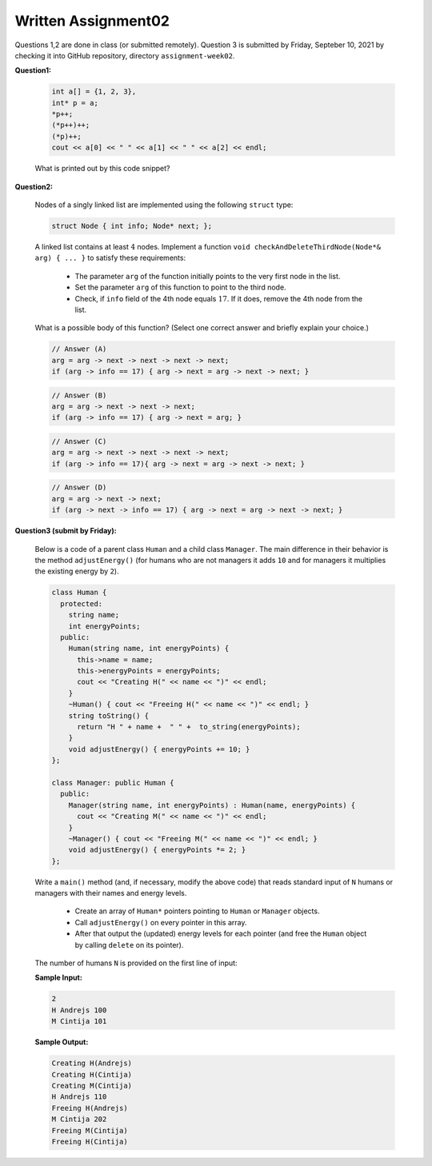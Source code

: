 Written Assignment02
=======================

Questions 1,2 are done in class (or submitted remotely). Question 3 is submitted by Friday, 
Septeber 10, 2021 by checking it into GitHub repository, directory ``assignment-week02``.


**Question1:**
  
  .. code-block:: cpp
    
    int a[] = {1, 2, 3}, 
    int* p = a;
    *p++; 
    (*p++)++;
    (*p)++;
    cout << a[0] << " " << a[1] << " " << a[2] << endl;
	

  What is printed out by this code snippet?
  

**Question2:**

  Nodes of a singly linked list are implemented using the following ``struct`` type: 
  
  .. code-block:: cpp
  
    struct Node { int info; Node* next; }; 
  
  A linked list contains at least :math:`4` nodes. 
  Implement a function ``void checkAndDeleteThirdNode(Node*& arg) { ... }`` to satisfy these requirements:
  
    * The parameter ``arg`` of the function initially points to the very first node in the list.
    * Set the parameter ``arg`` of this function to point to the third node. 
    * Check, if ``info`` field of the 4th node equals :math:`17`. 
      If it does, remove the 4th node from the list.

  What is a possible body of this function?  (Select one correct answer and briefly explain your choice.)
  
  .. code-block:: text
	 
    // Answer (A) 
    arg = arg -> next -> next -> next -> next; 
    if (arg -> info == 17) { arg -> next = arg -> next -> next; }
	 
  .. code-block:: text

    // Answer (B) 
    arg = arg -> next -> next -> next; 
    if (arg -> info == 17) { arg -> next = arg; }

  .. code-block:: text

    // Answer (C) 
    arg = arg -> next -> next -> next -> next; 
    if (arg -> info == 17){ arg -> next = arg -> next -> next; }

  .. code-block:: text

    // Answer (D) 
    arg = arg -> next -> next;
    if (arg -> next -> info == 17) { arg -> next = arg -> next -> next; }

  


**Question3 (submit by Friday):**

  Below is a code of a parent class ``Human`` and a child class ``Manager``. 
  The main difference in their behavior is the method ``adjustEnergy()``
  (for humans who are not managers it adds ``10`` and for managers it multiplies 
  the existing energy by ``2``). 
  
  .. code-block:: text
  
    class Human { 
      protected: 
        string name;
        int energyPoints; 
      public:    
        Human(string name, int energyPoints) {
          this->name = name;
          this->energyPoints = energyPoints;
          cout << "Creating H(" << name << ")" << endl;
        }
        ~Human() { cout << "Freeing H(" << name << ")" << endl; }
        string toString() {
          return "H " + name +  " " +  to_string(energyPoints);
        }
        void adjustEnergy() { energyPoints += 10; }
    };

    class Manager: public Human {
      public:
        Manager(string name, int energyPoints) : Human(name, energyPoints) {
          cout << "Creating M(" << name << ")" << endl;
        }
        ~Manager() { cout << "Freeing M(" << name << ")" << endl; }
        void adjustEnergy() { energyPoints *= 2; }
    }; 
	
  Write a ``main()`` method (and, if necessary, modify the above code) 
  that reads standard input of ``N`` humans or managers with their names
  and energy levels. 
  
    * Create an array of ``Human*`` pointers pointing to
      ``Human`` or ``Manager`` objects. 
    * Call ``adjustEnergy()`` on every pointer in this array. 
    * After that output the (updated) energy levels for each pointer
      (and free the ``Human`` object by calling ``delete`` on its pointer). 
  
  The number of humans ``N`` is provided on the first line of input:
  
  **Sample Input:** 
  
  .. code-block:: text
  
    2
    H Andrejs 100
    M Cintija 101


  **Sample Output:**  

  .. code-block:: text
  
    Creating H(Andrejs)
    Creating H(Cintija)
    Creating M(Cintija)
    H Andrejs 110
    Freeing H(Andrejs)
    M Cintija 202
    Freeing M(Cintija)
    Freeing H(Cintija)